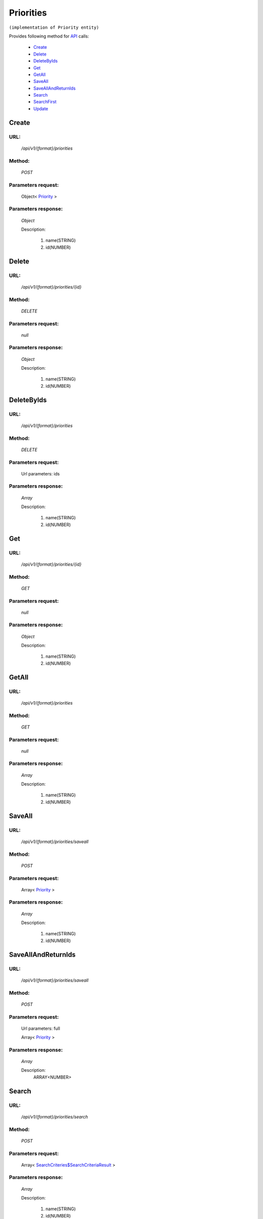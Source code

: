 Priorities
==========

``(implementation of Priority entity)``

Provides following method for `API <http://docs.ivis.se/en/latest/api/index.html>`_ calls:

    * `Create`_
    * `Delete`_
    * `DeleteByIds`_
    * `Get`_
    * `GetAll`_
    * `SaveAll`_
    * `SaveAllAndReturnIds`_
    * `Search`_
    * `SearchFirst`_
    * `Update`_

.. _`Create`:

Create
------

URL:
~~~~
    */api/v1/{format}/priorities*

Method:
~~~~~~~
    *POST*

Parameters request:
~~~~~~~~~~~~~~~~~~~
    Object< `Priority <http://docs.ivis.se/en/latest/api/entities/Priority.html>`_ >

Parameters response:
~~~~~~~~~~~~~~~~~~~~
    *Object*

    Description:

        #. name(STRING)
        #. id(NUMBER)

.. _`Delete`:

Delete
------

URL:
~~~~
    */api/v1/{format}/priorities/{id}*

Method:
~~~~~~~
    *DELETE*

Parameters request:
~~~~~~~~~~~~~~~~~~~
    *null*

Parameters response:
~~~~~~~~~~~~~~~~~~~~
    *Object*

    Description:

        #. name(STRING)
        #. id(NUMBER)

.. _`DeleteByIds`:

DeleteByIds
-----------

URL:
~~~~
    */api/v1/{format}/priorities*

Method:
~~~~~~~
    *DELETE*

Parameters request:
~~~~~~~~~~~~~~~~~~~
    Url parameters: ids

Parameters response:
~~~~~~~~~~~~~~~~~~~~
    *Array*

    Description:

        #. name(STRING)
        #. id(NUMBER)

.. _`Get`:

Get
---

URL:
~~~~
    */api/v1/{format}/priorities/{id}*

Method:
~~~~~~~
    *GET*

Parameters request:
~~~~~~~~~~~~~~~~~~~
    *null*

Parameters response:
~~~~~~~~~~~~~~~~~~~~
    *Object*

    Description:

        #. name(STRING)
        #. id(NUMBER)

.. _`GetAll`:

GetAll
------

URL:
~~~~
    */api/v1/{format}/priorities*

Method:
~~~~~~~
    *GET*

Parameters request:
~~~~~~~~~~~~~~~~~~~
    *null*

Parameters response:
~~~~~~~~~~~~~~~~~~~~
    *Array*

    Description:

        #. name(STRING)
        #. id(NUMBER)

.. _`SaveAll`:

SaveAll
-------

URL:
~~~~
    */api/v1/{format}/priorities/saveall*

Method:
~~~~~~~
    *POST*

Parameters request:
~~~~~~~~~~~~~~~~~~~
    Array< `Priority <http://docs.ivis.se/en/latest/api/entities/Priority.html>`_ >

Parameters response:
~~~~~~~~~~~~~~~~~~~~
    *Array*

    Description:

        #. name(STRING)
        #. id(NUMBER)

.. _`SaveAllAndReturnIds`:

SaveAllAndReturnIds
-------------------

URL:
~~~~
    */api/v1/{format}/priorities/saveall*

Method:
~~~~~~~
    *POST*

Parameters request:
~~~~~~~~~~~~~~~~~~~
    Url parameters: full

    Array< `Priority <http://docs.ivis.se/en/latest/api/entities/Priority.html>`_ >

Parameters response:
~~~~~~~~~~~~~~~~~~~~
    *Array*

    Description:
        ARRAY<NUMBER>
.. _`Search`:

Search
------

URL:
~~~~
    */api/v1/{format}/priorities/search*

Method:
~~~~~~~
    *POST*

Parameters request:
~~~~~~~~~~~~~~~~~~~
    Array< `SearchCriteries$SearchCriteriaResult <http://docs.ivis.se/en/latest/api/entities/SearchCriteries$SearchCriteriaResult.html>`_ >

Parameters response:
~~~~~~~~~~~~~~~~~~~~
    *Array*

    Description:

        #. name(STRING)
        #. id(NUMBER)

.. _`SearchFirst`:

SearchFirst
-----------

URL:
~~~~
    */api/v1/{format}/priorities/search/first*

Method:
~~~~~~~
    *POST*

Parameters request:
~~~~~~~~~~~~~~~~~~~
    Array< `SearchCriteries$SearchCriteriaResult <http://docs.ivis.se/en/latest/api/entities/SearchCriteries$SearchCriteriaResult.html>`_ >

Parameters response:
~~~~~~~~~~~~~~~~~~~~
    *Object*

    Description:

        #. name(STRING)
        #. id(NUMBER)

.. _`Update`:

Update
------

URL:
~~~~
    */api/v1/{format}/priorities/{id}*

Method:
~~~~~~~
    *PUT*

Parameters request:
~~~~~~~~~~~~~~~~~~~
    Object< `Priority <http://docs.ivis.se/en/latest/api/entities/Priority.html>`_ >

Parameters response:
~~~~~~~~~~~~~~~~~~~~
    *Object*

    Description:

        #. name(STRING)
        #. id(NUMBER)

